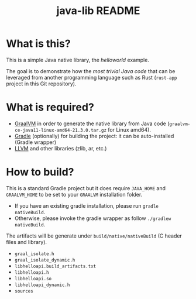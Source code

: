 #+TITLE: java-lib README

* What is this?

This is a simple Java native library, the /helloworld/ example.

The goal is to demonstrate how the /most trivial Java code/ that can be leveraged from another programming language such as Rust (=rust-app= project in this Git repository).

* What is required?

- [[https://github.com/graalvm/graalvm-ce-builds/releases/tag/vm-21.3.0][GraalVM]] in order to generate the native library from Java code (=graalvm-ce-java11-linux-amd64-21.3.0.tar.gz= for Linux amd64).
- [[https://gradle.org][Gradle]] (optionally) for building the project: it can be auto-installed (Gradle wrapper)
- [[https://www.graalvm.org/reference-manual/llvm/Compiling/][LLVM]] and other libraries (zlib, ar, etc.)

* How to build?

This is a standard Gradle project but it does require =JAVA_HOME= and =GRAALVM_HOME= to be set to your =GRAALVM= installation folder.
- If you have an existing gradle installation, please run =gradle nativeBuild=.
- Otherwise, please invoke the gradle wrapper as follow =./gradlew nativeBuild=.

The artifacts will be generate under =build/native/nativeBuild= (C header files and library).
- =graal_isolate.h=
- =graal_isolate_dynamic.h=
- =libhelloapi.build_artifacts.txt=
- =libhelloapi.h=
- =libhelloapi.so=
- =libhelloapi_dynamic.h=
- =sources=




